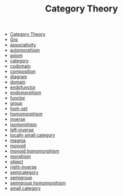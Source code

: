 #+TITLE: Category Theory

- [[file:sitemap.org][Category Theory]]
- [[file:grp.org][Grp]]
- [[file:associativity.org][associativity]]
- [[file:automorphism.org][automorphism]]
- [[file:axiom.org][axiom]]
- [[file:category.org][category]]
- [[file:codomain.org][codomain]]
- [[file:composition.org][composition]]
- [[file:diagram.org][diagram]]
- [[file:domain.org][domain]]
- [[file:endofunctor.org][endofunctor]]
- [[file:endomorphism.org][endomorphism]]
- [[file:functor.org][functor]]
- [[file:group.org][group]]
- [[file:hom_set.org][hom-set]]
- [[file:homomorphism.org][homomorphism]]
- [[file:inverse.org][inverse]]
- [[file:isomorphism.org][isomorphism]]
- [[file:left_inverse.org][left-inverse]]
- [[file:locally_small_category.org][locally small category]]
- [[file:magma.org][magma]]
- [[file:monoid.org][monoid]]
- [[file:monoid_homomorphism.org][monoid homomorphism]]
- [[file:morphism.org][morphism]]
- [[file:object.org][object]]
- [[file:right_inverse.org][right-inverse]]
- [[file:semicategory.org][semicategory]]
- [[file:semigroup.org][semigroup]]
- [[file:semigroup_homomorphism.org][semigroup homomorphism]]
- [[file:small_category.org][small category]]